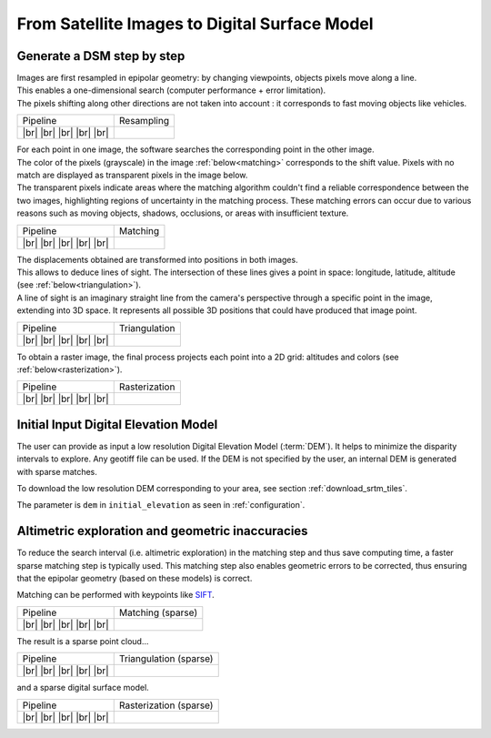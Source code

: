 From Satellite Images to Digital Surface Model
==============================================

Generate a DSM step by step
---------------------------

.. |images_models| image:: ../images/dense.images.drawio.png

.. |resampling| image:: ../images/dense.resampling.drawio.png
   :target: index.html#resampling

.. |resampling_circled| image:: ../images/dense.resampling.circled.drawio.png

.. |matching| image:: ../images/dense.matching.drawio.png
   :target: index.html#matching

.. |matching_circled| image:: ../images/dense.matching.circled.drawio.png

.. |triangulation| image:: ../images/dense.triangulation.drawio.png
   :target: index.html#triangulation

.. |triangulation_circled| image:: ../images/dense.triangulation.circled.drawio.png

.. |rasterization| image:: ../images/dense.rasterization.drawio.png
   :target: index.html#rasterization

.. |rasterization_circled| image:: ../images/dense.rasterization.circled.drawio.png

.. |matching_spa| image:: ../images/sparse.matching.drawio.png
   :target: index.html#matchingsparse

.. |matching_spa_circled| image:: ../images/sparse.matching.circled.drawio.png

.. |triangulation_spa| image:: ../images/sparse.triangulation.drawio.png
   :target: index.html#triangulationsparse

.. |triangulation_spa_circled| image:: ../images/sparse.triangulation.circled.drawio.png

.. |rasterization_spa| image:: ../images/sparse.rasterization.drawio.png
   :target: index.html#rasterizationsparse

.. |rasterization_spa_circled| image:: ../images/sparse.rasterization.circled.drawio.png

.. |resampling_image| image:: ../images/crop_image10.gif

.. |matching_image| image:: ../images/crop_image13.drawio.png

.. |matching_spa_image| image:: ../images/sift.png

.. |triangulation_image| image:: ../images/point_cloud_as_image.drawio.png

.. |triangulation_spa_image| image:: ../images/image27.png
    
.. |rasterization_image| image:: ../images/rasters.png
   :width: 50%

.. |rasterization_spa_image| image:: ../images/image29.png

.. |br| raw:: html

     <br>

| Images are first resampled in epipolar geometry: by changing viewpoints, objects pixels move along a line.
| This enables a one-dimensional search (computer performance + error limitation).
| The pixels shifting along other directions are not taken into account : it corresponds to fast moving objects like vehicles.


.. _resampling:

+---------------------------+---------------------------------------------+
| Pipeline                  | Resampling                                  |
+---------------------------+---------------------------------------------+
| |images_models|      |br| | |resampling_image|                          |
| |resampling_circled| |br| |                                             |
| |matching|           |br| |                                             |
| |triangulation|      |br| |                                             |
| |rasterization|      |br| |                                             |
+---------------------------+---------------------------------------------+

| For each point in one image, the software searches the corresponding point in the other image.
| The color of the pixels (grayscale) in the image :ref:`below<matching>` corresponds to the shift value. Pixels with no match are displayed as transparent pixels in the image below. 
| The transparent pixels indicate areas where the matching algorithm couldn't find a reliable correspondence between the two images, highlighting regions of uncertainty in the matching process. These matching errors can occur due to various reasons such as moving objects, shadows, occlusions, or areas with insufficient texture.

.. _matching:

+--------------------------+---------------------------------------------+
| Pipeline                 | Matching                                    |
+--------------------------+---------------------------------------------+
| |images_models|     |br| | |matching_image|                            |
| |resampling|        |br| |                                             |
| |matching_circled|  |br| |                                             |
| |triangulation|     |br| |                                             |
| |rasterization|     |br| |                                             |
+--------------------------+---------------------------------------------+

| The displacements obtained are transformed into positions in both images.
| This allows to deduce lines of sight. The intersection of these lines gives a point in space: longitude, latitude, altitude (see :ref:`below<triangulation>`).
| A line of sight is an imaginary straight line from the camera's perspective through a specific point in the image, extending into 3D space. It represents all possible 3D positions that could have produced that image point.

.. _triangulation:

+------------------------------+---------------------------------------------+
| Pipeline                     | Triangulation                               |
+------------------------------+---------------------------------------------+
| |images_models|         |br| | |triangulation_image|                       |
| |resampling|            |br| |                                             |
| |matching|              |br| |                                             |
| |triangulation_circled| |br| |                                             |
| |rasterization|         |br| |                                             |
+------------------------------+---------------------------------------------+

To obtain a raster image, the final process projects each point into a 2D grid: altitudes and colors (see :ref:`below<rasterization>`).

.. _rasterization:

+------------------------------+---------------------------------------------+
| Pipeline                     | Rasterization                               |
+------------------------------+---------------------------------------------+
| |images_models|         |br| | |rasterization_image|                       |
| |resampling|            |br| |                                             |
| |matching|              |br| |                                             |
| |triangulation|         |br| |                                             |
| |rasterization_circled| |br| |                                             |
+------------------------------+---------------------------------------------+

Initial Input Digital Elevation Model
-------------------------------------

The user can provide as input a low resolution Digital Elevation Model (:term:`DEM`). It helps to minimize the disparity intervals to explore. Any geotiff file can be used.
If the DEM is not specified by the user, an internal DEM is generated with sparse matches.

To download the low resolution DEM corresponding to your area, see section :ref:`download_srtm_tiles`.

The parameter is ``dem`` in ``initial_elevation`` as seen in :ref:`configuration`.


Altimetric exploration and geometric inaccuracies
-------------------------------------------------

To reduce the search interval (i.e. altimetric exploration) in the matching step and thus save computing time, a faster sparse matching step is typically used. This matching step also enables geometric errors to be corrected, thus ensuring that the epipolar geometry (based on these models) is correct.

Matching can be performed with keypoints like `SIFT <https://www.cs.ubc.ca/~lowe/papers/ijcv04.pdf>`_.

.. _matchingsparse:

+-----------------------------+---------------------------------------------+
| Pipeline                    | Matching (sparse)                           |
+-----------------------------+---------------------------------------------+
| |images_models|     |br|    | |matching_spa_image|                        |
| |resampling|        |br|    |                                             |
| |matching_spa_circled| |br| |                                             |
| |triangulation_spa| |br|    |                                             |
| |rasterization_spa| |br|    |                                             |
+-----------------------------+---------------------------------------------+

The result is a sparse point cloud...

.. _triangulationsparse:

+----------------------------------+---------------------------------------------+
| Pipeline                         | Triangulation (sparse)                      |
+----------------------------------+---------------------------------------------+
| |images_models|     |br|         | |triangulation_spa_image|                   |
| |resampling|        |br|         |                                             |
| |matching_spa|      |br|         |                                             |
| |triangulation_spa_circled| |br| |                                             |
| |rasterization_spa| |br|         |                                             |
+----------------------------------+---------------------------------------------+

and a sparse digital surface model.

.. _rasterizationsparse:

+----------------------------------+---------------------------------------------+
| Pipeline                         | Rasterization (sparse)                      |
+----------------------------------+---------------------------------------------+
| |images_models|     |br|         | |rasterization_spa_image|                   |
| |resampling|        |br|         |                                             |
| |matching_spa|      |br|         |                                             |
| |triangulation_spa| |br|         |                                             |
| |rasterization_spa_circled| |br| |                                             |
+----------------------------------+---------------------------------------------+
